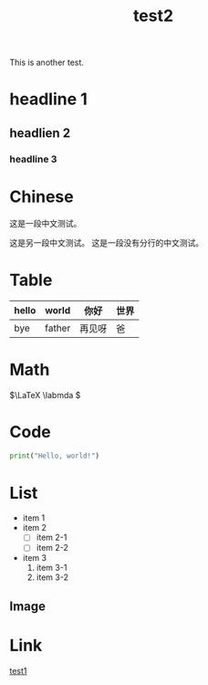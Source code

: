 :PROPERTIES:
:ID:       185e116e-8184-40cd-a7a1-ae593a861dd1
:END:
#+title: test2
#+filetags: :linux:read:

This is another test.

* headline 1
** headlien 2
*** headline 3
* Chinese
这是一段中文测试。

这是另一段中文测试。
这是一段没有分行的中文测试。

* Table

|-------+--------+--------+------|
| hello | world  | 你好   | 世界 |
|-------+--------+--------+------|
| bye   | father | 再见呀 | 爸   |
|-------+--------+--------+------|

* Math

\(\LaTeX \labmda \)

* Code

#+begin_src python
  print("Hello, world!")
#+end_src

* List
- item 1
- item 2
  + [ ] item 2-1
  + [ ] item 2-2
- item 3
  1. item 3-1
  2. item 3-2

** Image

#+DOWNLOADED: screenshot @ 2024-03-16 16:20:14
[[file:img/2024-03-16_16-20-14_screenshot.png]]

* Link
[[id:0ee9cb27-6dd9-48c1-b9ec-bc4fb9ee6373][test1]]
